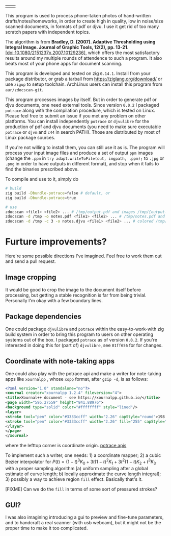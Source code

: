 | [[./in.jpg]] | [[./out.jpg]] |

This program is used to process phone-taken photos of hand-written
drafts/notes/homeworks, in order to create high in quality, low in noise/size
scanned documents, in formats of pdf or djvu. I use it get rid of too many
scratch papers with independent topics.

The algorithm is from *Bradley, D. (2007). Adaptive Thresholding using Integral
Image. Journal of Graphic Tools, 12(2), pp. 13-21.*
[[[doi:10.1080/2151237x.2007.10129236]]], which offers the most satisfactory results
around my multiple rounds of attendence to such a program. It also beats most of
your phone apps for document scanning.

This program is developed and tested on zig =0.14.1=. Install from your package
distributor, or grab a tarball from [[https://ziglang.org/download/]] or use =zigup=
to setup toolchain. ArchLinux users can install this program from
=aur/zdocscan-git=.

This program processes images by itself. But in order to generate pdf or djvu
documents, one need external tools. Since version =0.0.2= I packaged =potrace=
along with the compilation procedure, which is tested on Linux. Please feel free
to submit an issue if you met any problem on other platforms. You can install
independently =potrace= or =djvulibre= for the production of pdf and djvu
documents (you need to make sure executable =potrace= or =djvm= and =c44= in
search PATH). Those are distributed by most of Linux package sources.

If you're not willing to install them, you can still use it as is. The program
will process your input image files and produce a set of output =ppm= images
(change the =.ppm= in ~try adapt.writeToFile(out, imgpath, .ppm);~ to =.jpg= or
=.png= in order to have outputs in different format), and stop when it fails to
find the binaries prescribed above.

To compile and use to it, simply do
#+begin_src sh
# build
zig build -Dbundle-potrace=false # default, or
zig build -Dbundle-potrace=true

# use
zdocscan <file1> <file2> ... # /tmp/output.pdf and images /tmp/{output-0.ppm,...}
zdocscan -d /tmp -o notes.pdf <file1> <file2> ... # /tmp/notes.pdf and images /tmp/{notes-0.ppm,...}
zdocscan -d /tmp -c 3 -o notes.djvu <file1> <file2> ... # colored /tmp/notes.djvu and ppm's
#+end_src

* Furture improvements?

Here're some possible directions I've imagined. Feel free to work them out and
send a pull request.

** Image cropping

It would be good to crop the image to the document itself before processing, but
getting a stable recognition is far from being trivial. Personally I'm okay with
a few boundary lines.

** Package dependencies
One could package =djvulibre= and =potrace= within the easy-to-work-with zig
build system in order to bring this program to users on other operating systems
out of the box. I packaged =potrace= as of version =0.0.2=. If you're interested
in doing this for (part of) =djvulibre=, see =01ff656= for for changes.

** Coordinate with note-taking apps
One could also play with the potrace api and make a writer for note-taking apps
like =xournalpp= , whose =xopp= format, after =gzip -d=, is as follows:
#+begin_src xml
<?xml version="1.0" standalone="no"?>
<xournal creator="xournalpp 1.2.4" fileversion="4">
<title>Xournal++ document - see https://xournalpp.github.io/</title>
<page width="595.27559" height="841.88976">
<background type="solid" color="#ffffffff" style="lined"/>
<layer>
<stroke tool="pen" color="#3333ccff" width="2.26" capStyle="round">198.38 170.04 199.43189 170.95998 200.48158 171.82662 201.52883 172.64097</stroke>
<stroke tool="pen" color="#3333ccff" width="2.26" fill="255" capStyle="round">272.90635 159.85815 272.45124 164.77558 272.45124 170.1842 271.99058 176.70285 271.99058 183.40466 271.51881 190.02321 271.51881 196.0923 271.51881 201.55642 271.51881 206.96504 271.51881 212.37366 272.42626 217.78228 273.33649 223.1909 274.70737 229.13233 276.07271 234.06919 277.43527 238.00424 279.25017 241.93652 281.06507 245.38039 282.88274 247.83911 284.24253 249.80386 285.60509 251.2802 286.96765 253.24772 287.8751 254.2301 288.78255 255.21525 290.59745 256.19763 291.5049 256.68882 292.86746 257.18001 294.23002 257.67397 295.58981 257.67397 296.95237 257.67397 298.76727 257.67397 301.03728 257.67397 303.30729 257.67397 306.02964 256.68882 308.29965 255.70644 310.56966 254.72129 312.83967 253.73891 314.65457 252.75654 316.46947 251.77139 317.83203 250.78901 319.64693 249.80386 321.00949 248.82148 322.82439 247.83911 324.18695 246.36277 326.45418 244.8892 327.81674 242.92167 329.17931 240.95415 330.9942 238.49543 332.35677 236.03671 333.71655 233.578 334.624 231.11928 335.53423 227.67819 336.89401 224.72829 337.80146 221.77838 338.70891 218.82848 339.61914 215.8758 340.52658 212.9259 340.97892 209.97599 341.43403 207.51728 341.88637 205.54975 341.88637 204.07618 341.88637 202.59984 341.88637 200.63509 341.88637 199.15875 341.88637 196.70004 341.88637 195.22647 341.43403 192.76776 340.97892 191.29142 340.07147 189.32389 339.16402 187.85033 338.25657 185.39161 337.34912 183.42408 335.98656 181.94774 335.07911 180.47418 334.17166 178.99784 333.26422 177.52427 331.90165 176.04793 330.9942 174.57437 330.08676 173.09803 329.17931 172.11565 328.27186 171.1305 327.36441 170.14813 326.9093 169.65694 326.45418 169.16575 326.00185 168.67179 325.54673 168.1806 325.0944 167.68941 324.63928 167.19822 323.73184 166.70703 322.82439 166.21307 321.91694 165.2307 321.00949 164.73951 320.10204 163.75436 319.19181 163.26317 318.28436 162.77198 317.37692 162.28079 316.46947 161.7896 315.56202 161.29564 314.65457 160.80445 313.29201 160.31326 312.83967 160.31326 311.022 159.33089 310.56966 159.33089 308.75476 158.8397 308.29965 158.8397 306.93709 158.8397 306.02964 158.8397 304.66985 158.8397 303.75963 158.8397 302.85218 158.8397 301.94473 158.8397 300.58494 158.8397 299.67472 158.8397 298.31493 158.8397 297.40748 158.8397 296.04492 158.8397 295.13747 158.8397 293.77491 158.8397 291.96001 158.8397 290.59745 158.8397 289.23766 158.8397 288.32744 158.8397 286.96765 158.8397 286.0602 158.8397 285.15275 158.8397 284.2564 158.8397 283.36283 158.8397 282.49701 158.8397 281.63396 158.8397 280.72373 158.8397 279.82739 158.8397 278.48147 158.8397 277.65173 158.8397 276.42514 158.8397 275.99778 158.8397 274.8822 158.8397 273.6473 159.28371 272.81477 159.58619 272.38186 159.8193 271.94062 160.05796 271.55766 160.26609</stroke>
</layer>
</page>
</xournal>
#+end_src
where the lefttop corner is coordinate origin. [[https://potrace.sourceforge.net/potracelib.pdf][potrace apis]]

To implement such a writer, one needs: 1) a coordinate mapper; 2) a cubic Bezier
interpolator for \( P (t) = (1 - t)^3 K_0 + 3 t (1 - t)^2 K_1 + 3 t^2 (1 - t) K_2 + t^3
K_3 \) with a proper sampling algorithm [a) uniform sampling after a global
estimate of curve length; b) locally approximate the curve length integral]; 3)
possibly a way to achieve region =fill= effect. Basically that's it.

[FIXME] Can we do the =fill= in terms of some sort of pressured strokes?

** GUI?

I was also imagining introducing a gui to preview and fine-tune parameters, and
to handcraft a real scanner (with usb webcam), but it might not be the proper
time to make it too complicated.
